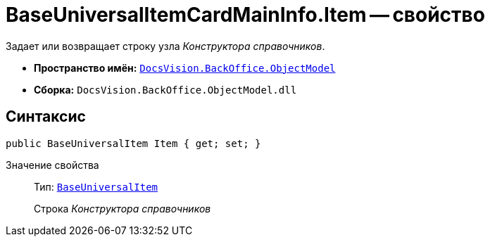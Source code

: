 = BaseUniversalItemCardMainInfo.Item -- свойство

Задает или возвращает строку узла _Конструктора справочников_.

* *Пространство имён:* `xref:api/DocsVision/Platform/ObjectModel/ObjectModel_NS.adoc[DocsVision.BackOffice.ObjectModel]`
* *Сборка:* `DocsVision.BackOffice.ObjectModel.dll`

== Синтаксис

[source,csharp]
----
public BaseUniversalItem Item { get; set; }
----

Значение свойства::
Тип: `xref:api/DocsVision/BackOffice/ObjectModel/BaseUniversalItem_CL.adoc[BaseUniversalItem]`
+
Строка _Конструктора справочников_

